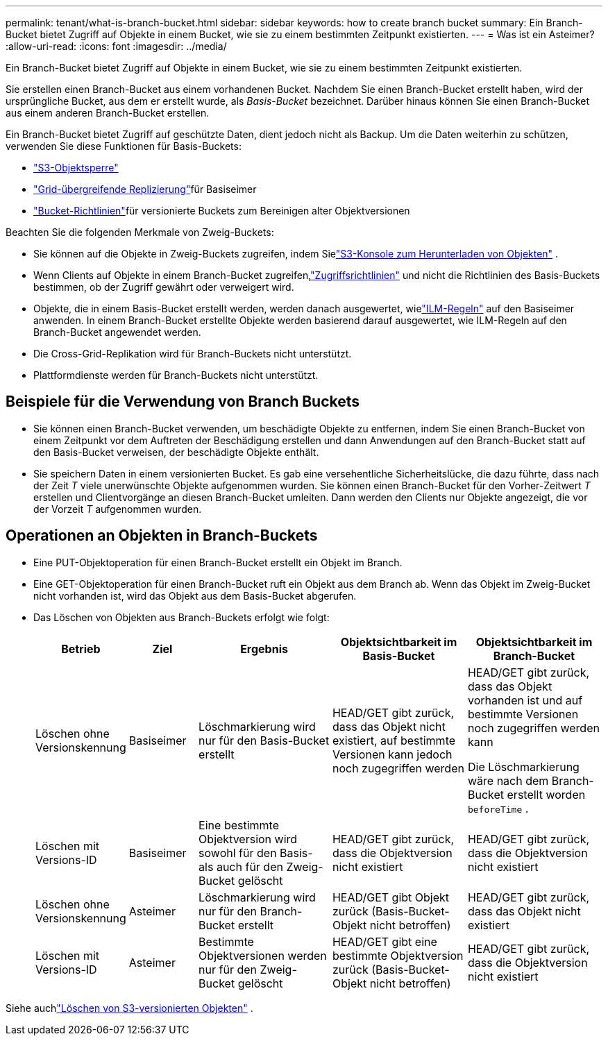 ---
permalink: tenant/what-is-branch-bucket.html 
sidebar: sidebar 
keywords: how to create branch bucket 
summary: Ein Branch-Bucket bietet Zugriff auf Objekte in einem Bucket, wie sie zu einem bestimmten Zeitpunkt existierten. 
---
= Was ist ein Asteimer?
:allow-uri-read: 
:icons: font
:imagesdir: ../media/


[role="lead"]
Ein Branch-Bucket bietet Zugriff auf Objekte in einem Bucket, wie sie zu einem bestimmten Zeitpunkt existierten.

Sie erstellen einen Branch-Bucket aus einem vorhandenen Bucket.  Nachdem Sie einen Branch-Bucket erstellt haben, wird der ursprüngliche Bucket, aus dem er erstellt wurde, als _Basis-Bucket_ bezeichnet.  Darüber hinaus können Sie einen Branch-Bucket aus einem anderen Branch-Bucket erstellen.

Ein Branch-Bucket bietet Zugriff auf geschützte Daten, dient jedoch nicht als Backup.  Um die Daten weiterhin zu schützen, verwenden Sie diese Funktionen für Basis-Buckets:

* link:../tenant/using-s3-object-lock.html["S3-Objektsperre"]
* link:../admin/grid-federation-what-is-cross-grid-replication.html["Grid-übergreifende Replizierung"]für Basiseimer
* link:../tenant/manage-bucket-policy.html["Bucket-Richtlinien"]für versionierte Buckets zum Bereinigen alter Objektversionen


Beachten Sie die folgenden Merkmale von Zweig-Buckets:

* Sie können auf die Objekte in Zweig-Buckets zugreifen, indem Sielink:../tenant/use-s3-console.html["S3-Konsole zum Herunterladen von Objekten"] .
* Wenn Clients auf Objekte in einem Branch-Bucket zugreifen,link:../s3/use-access-policies.html["Zugriffsrichtlinien"] und nicht die Richtlinien des Basis-Buckets bestimmen, ob der Zugriff gewährt oder verweigert wird.
* Objekte, die in einem Basis-Bucket erstellt werden, werden danach ausgewertet, wielink:../ilm/access-create-ilm-rule-wizard.html["ILM-Regeln"] auf den Basiseimer anwenden.  In einem Branch-Bucket erstellte Objekte werden basierend darauf ausgewertet, wie ILM-Regeln auf den Branch-Bucket angewendet werden.
* Die Cross-Grid-Replikation wird für Branch-Buckets nicht unterstützt.
* Plattformdienste werden für Branch-Buckets nicht unterstützt.




== Beispiele für die Verwendung von Branch Buckets

* Sie können einen Branch-Bucket verwenden, um beschädigte Objekte zu entfernen, indem Sie einen Branch-Bucket von einem Zeitpunkt vor dem Auftreten der Beschädigung erstellen und dann Anwendungen auf den Branch-Bucket statt auf den Basis-Bucket verweisen, der beschädigte Objekte enthält.
* Sie speichern Daten in einem versionierten Bucket.  Es gab eine versehentliche Sicherheitslücke, die dazu führte, dass nach der Zeit _T_ viele unerwünschte Objekte aufgenommen wurden.  Sie können einen Branch-Bucket für den Vorher-Zeitwert _T_ erstellen und Clientvorgänge an diesen Branch-Bucket umleiten.  Dann werden den Clients nur Objekte angezeigt, die vor der Vorzeit _T_ aufgenommen wurden.




== Operationen an Objekten in Branch-Buckets

* Eine PUT-Objektoperation für einen Branch-Bucket erstellt ein Objekt im Branch.
* Eine GET-Objektoperation für einen Branch-Bucket ruft ein Objekt aus dem Branch ab.  Wenn das Objekt im Zweig-Bucket nicht vorhanden ist, wird das Objekt aus dem Basis-Bucket abgerufen.
* Das Löschen von Objekten aus Branch-Buckets erfolgt wie folgt:
+
[cols="1a,1a,2a,2a,2a"]
|===
| Betrieb | Ziel | Ergebnis | Objektsichtbarkeit im Basis-Bucket | Objektsichtbarkeit im Branch-Bucket 


 a| 
Löschen ohne Versionskennung
 a| 
Basiseimer
 a| 
Löschmarkierung wird nur für den Basis-Bucket erstellt
 a| 
HEAD/GET gibt zurück, dass das Objekt nicht existiert, auf bestimmte Versionen kann jedoch noch zugegriffen werden
 a| 
HEAD/GET gibt zurück, dass das Objekt vorhanden ist und auf bestimmte Versionen noch zugegriffen werden kann

Die Löschmarkierung wäre nach dem Branch-Bucket erstellt worden `beforeTime` .



 a| 
Löschen mit Versions-ID
 a| 
Basiseimer
 a| 
Eine bestimmte Objektversion wird sowohl für den Basis- als auch für den Zweig-Bucket gelöscht
 a| 
HEAD/GET gibt zurück, dass die Objektversion nicht existiert
 a| 
HEAD/GET gibt zurück, dass die Objektversion nicht existiert



 a| 
Löschen ohne Versionskennung
 a| 
Asteimer
 a| 
Löschmarkierung wird nur für den Branch-Bucket erstellt
 a| 
HEAD/GET gibt Objekt zurück (Basis-Bucket-Objekt nicht betroffen)
 a| 
HEAD/GET gibt zurück, dass das Objekt nicht existiert



 a| 
Löschen mit Versions-ID
 a| 
Asteimer
 a| 
Bestimmte Objektversionen werden nur für den Zweig-Bucket gelöscht
 a| 
HEAD/GET gibt eine bestimmte Objektversion zurück (Basis-Bucket-Objekt nicht betroffen)
 a| 
HEAD/GET gibt zurück, dass die Objektversion nicht existiert

|===


Siehe auchlink:../ilm/how-objects-are-deleted.html#delete-s3-versioned-objects["Löschen von S3-versionierten Objekten"] .
